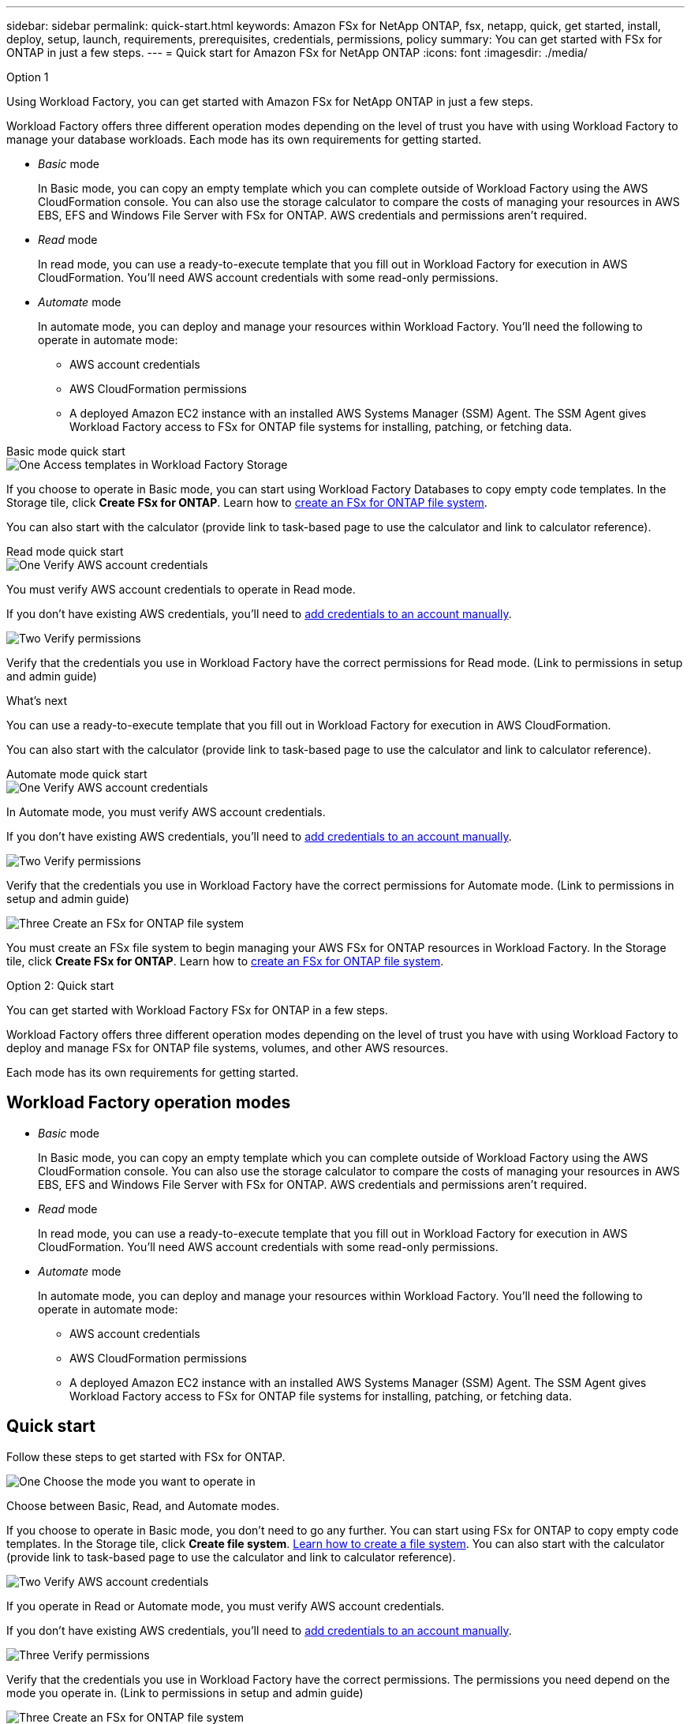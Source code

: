 ---
sidebar: sidebar
permalink: quick-start.html
keywords: Amazon FSx for NetApp ONTAP, fsx, netapp, quick, get started, install, deploy, setup, launch, requirements, prerequisites, credentials, permissions, policy 
summary: You can get started with FSx for ONTAP in just a few steps. 
---
= Quick start for Amazon FSx for NetApp ONTAP
:icons: font
:imagesdir: ./media/

.Option 1

[.lead]
Using Workload Factory, you can get started with Amazon FSx for NetApp ONTAP in just a few steps. 

Workload Factory offers three different operation modes depending on the level of trust you have with using Workload Factory to manage your database workloads. Each mode has its own requirements for getting started.

* _Basic_ mode
+
In Basic mode, you can copy an empty template which you can complete outside of Workload Factory using the AWS CloudFormation console. You can also use the storage calculator to compare the costs of managing your resources in AWS EBS, EFS and Windows File Server with FSx for ONTAP. AWS credentials and permissions aren't required.

* _Read_ mode
+
In read mode, you can use a ready-to-execute template that you fill out in Workload Factory for execution in AWS CloudFormation. You'll need AWS account credentials with some read-only permissions.  

* _Automate_ mode
+
In automate mode, you can deploy and manage your resources within Workload Factory. You'll need the following to operate in automate mode:  
+
** AWS account credentials 
** AWS CloudFormation permissions 
** A deployed Amazon EC2 instance with an installed AWS Systems Manager (SSM) Agent. The SSM Agent gives Workload Factory access to FSx for ONTAP file systems for installing, patching, or fetching data. 
 

[role="tabbed-block"]
====

.Basic mode quick start
-- 
.image:https://raw.githubusercontent.com/NetAppDocs/common/main/media/number-1.png[One] Access templates in Workload Factory Storage

[role="quick-margin-para"]
If you choose to operate in Basic mode, you can start using Workload Factory Databases to copy empty code templates. In the Storage tile, click *Create FSx for ONTAP*. Learn how to link:create-file-system-fsx.html[create an FSx for ONTAP file system]. 

You can also start with the calculator (provide link to task-based page to use the calculator and link to calculator reference).  
--

.Read mode quick start
--
.image:https://raw.githubusercontent.com/NetAppDocs/common/main/media/number-1.png[One] Verify AWS account credentials 

[role="quick-margin-para"]
You must verify AWS account credentials to operate in Read mode.

If you don't have existing AWS credentials, you'll need to link:https://review.docs.netapp.com/us-en/workload-setup-admin_first-draft/manage-credentials.html[add credentials to an account manually^]. 

.image:https://raw.githubusercontent.com/NetAppDocs/common/main/media/number-2.png[Two] Verify permissions

[role="quick-margin-para"]

Verify that the credentials you use in Workload Factory have the correct permissions for Read mode. (Link to permissions in setup and admin guide)

.What's next
You can use a ready-to-execute template that you fill out in Workload Factory for execution in AWS CloudFormation. 

You can also start with the calculator (provide link to task-based page to use the calculator and link to calculator reference).   

--

.Automate mode quick start
--

.image:https://raw.githubusercontent.com/NetAppDocs/common/main/media/number-1.png[One] Verify AWS account credentials 

[role="quick-margin-para"]
In Automate mode, you must verify AWS account credentials.

If you don't have existing AWS credentials, you'll need to link:https://review.docs.netapp.com/us-en/workload-setup-admin_first-draft/manage-credentials.html[add credentials to an account manually^]. 

.image:https://raw.githubusercontent.com/NetAppDocs/common/main/media/number-2.png[Two] Verify permissions

[role="quick-margin-para"]

Verify that the credentials you use in Workload Factory have the correct permissions for Automate mode. (Link to permissions in setup and admin guide)

.image:https://raw.githubusercontent.com/NetAppDocs/common/main/media/number-4.png[Three] Create an FSx for ONTAP file system

[role="quick-margin-para"]

You must create an FSx file system to begin managing your AWS FSx for ONTAP resources in Workload Factory. In the Storage tile, click *Create FSx for ONTAP*. Learn how to link:create-file-system-fsx.html[create an FSx for ONTAP file system]. 

--


====

Option 2: Quick start

[.lead]
You can get started with Workload Factory FSx for ONTAP in a few steps. 

Workload Factory offers three different operation modes depending on the level of trust you have with using Workload Factory to deploy and manage FSx for ONTAP file systems, volumes, and other AWS resources. 

Each mode has its own requirements for getting started.

== Workload Factory operation modes

* _Basic_ mode
+
In Basic mode, you can copy an empty template which you can complete outside of Workload Factory using the AWS CloudFormation console. You can also use the storage calculator to compare the costs of managing your resources in AWS EBS, EFS and Windows File Server with FSx for ONTAP. AWS credentials and permissions aren't required.

* _Read_ mode
+
In read mode, you can use a ready-to-execute template that you fill out in Workload Factory for execution in AWS CloudFormation. You'll need AWS account credentials with some read-only permissions.  

* _Automate_ mode
+
In automate mode, you can deploy and manage your resources within Workload Factory. You'll need the following to operate in automate mode:  
+
** AWS account credentials 
** AWS CloudFormation permissions 
** A deployed Amazon EC2 instance with an installed AWS Systems Manager (SSM) Agent. The SSM Agent gives Workload Factory access to FSx for ONTAP file systems for installing, patching, or fetching data. 

== Quick start 
Follow these steps to get started with FSx for ONTAP. 

.image:https://raw.githubusercontent.com/NetAppDocs/common/main/media/number-1.png[One] Choose the mode you want to operate in

[role="quick-margin-para"]
Choose between Basic, Read, and Automate modes. 

If you choose to operate in Basic mode, you don't need to go any further. You can start using FSx for ONTAP to copy empty code templates. In the Storage tile, click *Create file system*. link:create-file-system.html[Learn how to create a file system]. You can also start with the calculator (provide link to task-based page to use the calculator and link to calculator reference).  


.image:https://raw.githubusercontent.com/NetAppDocs/common/main/media/number-2.png[Two] Verify AWS account credentials 

[role="quick-margin-para"]
If you operate in Read or Automate mode, you must verify AWS account credentials.

If you don't have existing AWS credentials, you'll need to link:https://review.docs.netapp.com/us-en/workload-setup-admin_first-draft/manage-credentials.html[add credentials to an account manually^]. 


.image:https://raw.githubusercontent.com/NetAppDocs/common/main/media/number-3.png[Three] Verify permissions

[role="quick-margin-para"]

Verify that the credentials you use in Workload Factory have the correct permissions. The permissions you need depend on the mode you operate in. (Link to permissions in setup and admin guide)

.image:https://raw.githubusercontent.com/NetAppDocs/common/main/media/number-4.png[Three] Create an FSx for ONTAP file system

[role="quick-margin-para"]

You must create an FSx file system to begin managing your AWS FSx for ONTAP resources in Workload Factory. In the Storage tile, click *Create FSx for ONTAP*. Learn how to link:create-file-system-fsx.html[create an FSx for ONTAP file system]. 

== What's next
You can now create volumes, manage your FSx for ONTAP file system, and set up data protection for your resources.
